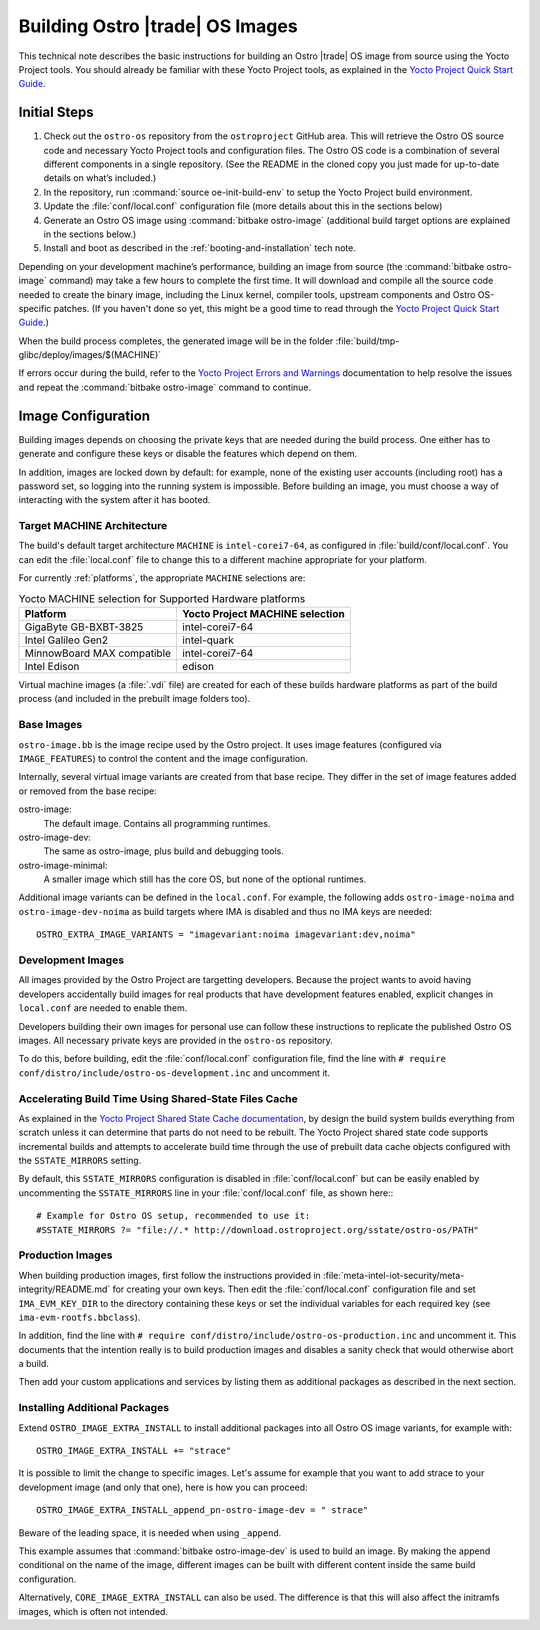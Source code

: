 .. _Building Images:

Building Ostro |trade| OS Images
################################

This technical note describes the basic instructions for building an Ostro |trade| OS image
from source using the Yocto Project tools.  You should already be familiar with these Yocto
Project tools, as explained in the `Yocto Project Quick Start Guide`_. 

.. _`Yocto Project Quick Start Guide`: http://www.yoctoproject.org/docs/current/yocto-project-qs/yocto-project-qs.html

Initial Steps
=============

1. Check out the ``ostro-os`` repository from the ``ostroproject`` GitHub area.  This will retrieve the Ostro OS source code
   and necessary Yocto Project tools and configuration files. The Ostro OS code is a combination of
   several different components in a single repository.  (See the README in the cloned copy you just made 
   for up-to-date details on what’s included.)
2. In the repository, run :command:`source oe-init-build-env` to setup the Yocto Project build environment.
3. Update the :file:`conf/local.conf` configuration file (more details about this in the sections below)
4. Generate an Ostro OS image using :command:`bitbake ostro-image` (additional build target options are explained
   in the sections below.)
5. Install and boot as described in the :ref:`booting-and-installation` tech note.

Depending on your development machine’s performance, building an image from source 
(the :command:`bitbake ostro-image` command) may take a few hours to complete the first time. 
It will download and compile all 
the source code needed to create the binary image, including the Linux kernel, 
compiler tools, upstream components and Ostro OS-specific patches.  (If you haven't 
done so yet, this might be a good time to read through 
the `Yocto Project Quick Start Guide`_.)

When the build process completes, the generated image will be in the folder 
:file:`build/tmp-glibc/deploy/images/$(MACHINE)`
       
If errors occur during the build, refer to the `Yocto Project Errors and Warnings`_ documentation to help 
resolve the issues and repeat the :command:`bitbake ostro-image` command to continue.

.. _`Yocto Project Errors and Warnings`: http://www.yoctoproject.org/docs/current/mega-manual/mega-manual.html#ref-qa-checks

Image Configuration
===================

Building images depends on choosing the private keys that are needed
during the build process. One either has to generate and configure
these keys or disable the features which depend on them.

In addition, images are locked down by default: for example, none of
the existing user accounts (including root) has a password set, so
logging into the running system is impossible. Before building an image,
you must choose a way of interacting with the system after it has booted.


Target MACHINE Architecture
----------------------------

The build's default target architecture ``MACHINE`` is ``intel-corei7-64``, 
as configured in :file:`build/conf/local.conf`. 
You can edit the :file:`local.conf` file to change this to a different machine appropriate for your platform. 

For currently :ref:`platforms`, the appropriate ``MACHINE`` selections are:

.. table:: Yocto MACHINE selection for Supported Hardware platforms

    ==========================  ====================================
    Platform                    Yocto Project MACHINE selection
    ==========================  ====================================
    GigaByte GB-BXBT-3825       intel-corei7-64
    Intel Galileo Gen2          intel-quark
    MinnowBoard MAX compatible  intel-corei7-64
    Intel Edison                edison
    ==========================  ====================================

Virtual machine images (a :file:`.vdi` file) are created for each of these builds hardware platforms as part 
of the build process (and included in the prebuilt image folders too).

Base Images
-----------

``ostro-image.bb`` is the image recipe used by the Ostro
project. It uses image features (configured via ``IMAGE_FEATURES``) to
control the content and the image configuration.

Internally, several virtual image variants are created from that base
recipe. They differ in the set of image features added or removed
from the base recipe:

ostro-image:
    The default image. Contains all programming runtimes.

ostro-image-dev:
    The same as ostro-image, plus build and debugging tools.

ostro-image-minimal:
    A smaller image which still has the core OS, but none of the
    optional runtimes.

Additional image variants can be defined in the ``local.conf``. For
example, the following adds ``ostro-image-noima`` and
``ostro-image-dev-noima`` as build targets where IMA is disabled and thus
no IMA keys are needed::

    OSTRO_EXTRA_IMAGE_VARIANTS = "imagevariant:noima imagevariant:dev,noima"


Development Images
------------------

All images provided by the Ostro Project are targetting
developers. Because the project wants to avoid having developers
accidentally build images for real products that have development
features enabled, explicit changes in ``local.conf`` are needed to
enable them.

Developers building their own images for personal use can follow these
instructions to replicate the published Ostro OS images. All necessary
private keys are provided in the ``ostro-os`` repository.

To do this, before building,  edit the :file:`conf/local.conf` configuration file, 
find the line
with ``# require conf/distro/include/ostro-os-development.inc`` and
uncomment it.


Accelerating Build Time Using Shared-State Files Cache
------------------------------------------------------

As explained in the `Yocto Project Shared State Cache documentation`_, by design
the build system builds everything from scratch unless it can determine that
parts do not need to be rebuilt. The Yocto Project shared state code supports
incremental builds and attempts to accelerate build time through the use
of prebuilt data cache objects configured with the ``SSTATE_MIRRORS`` setting.

By default, this ``SSTATE_MIRRORS`` configuration is disabled in :file:`conf/local.conf`
but can be easily enabled by uncommenting the ``SSTATE_MIRRORS`` line
in your :file:`conf/local.conf` file, as shown here:::

   # Example for Ostro OS setup, recommended to use it:
   #SSTATE_MIRRORS ?= "file://.* http://download.ostroproject.org/sstate/ostro-os/PATH"

 

.. _Yocto Project Shared State Cache documentation: http://www.yoctoproject.org/docs/2.0/mega-manual/mega-manual.html#shared-state-cache

Production Images
-----------------

When building production images, first follow the instructions
provided in :file:`meta-intel-iot-security/meta-integrity/README.md` for creating your own
keys. Then edit the :file:`conf/local.conf` configuration file and
set ``IMA_EVM_KEY_DIR`` to the directory containing
these keys or set the individual variables for each required
key (see ``ima-evm-rootfs.bbclass``).

In addition, find the line
with ``# require conf/distro/include/ostro-os-production.inc`` and
uncomment it. This documents that the intention really is to build
production images and disables a sanity check that would otherwise
abort a build.

Then add your custom applications and services by listing them as
additional packages as described in the next section.


Installing Additional Packages
------------------------------

Extend ``OSTRO_IMAGE_EXTRA_INSTALL`` to install additional packages
into all Ostro OS image variants, for example with::

    OSTRO_IMAGE_EXTRA_INSTALL += "strace"

It is possible to limit the change to specific images. Let's assume
for example that you want to add strace to your development image (and
only that one), here is how you can proceed::

    OSTRO_IMAGE_EXTRA_INSTALL_append_pn-ostro-image-dev = " strace"

Beware of the leading space, it is needed when using ``_append``.

This example assumes that :command:`bitbake ostro-image-dev` is used to build
an image. By making the append conditional on the name of the image,
different images can be built with different content inside the same
build configuration.

Alternatively, ``CORE_IMAGE_EXTRA_INSTALL`` can also be used. The
difference is that this will also affect the initramfs images, which is
often not intended.

